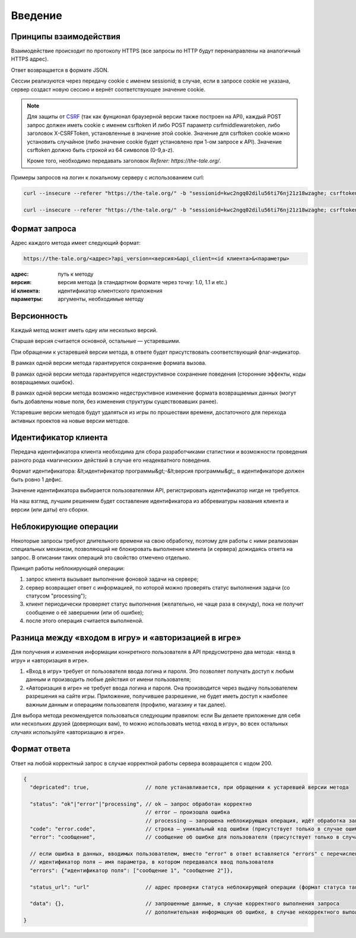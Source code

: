 Введение
========

Принципы взаимодействия
-----------------------

Взаимодействие происходит по протоколу HTTPS (все запросы по HTTP будут перенаправлены на аналогичный HTTPS адрес).

Ответ возвращается в формате JSON.

Сессии реализуются через передачу cookie с именем sessionid; в случае, если в запросе cookie не указана, сервер создаст новую сессию и вернёт соответствующее значение cookie.

.. note::

   Для защиты от `CSRF <http://en.wikipedia.org/wiki/Cross-site_request_forgery">`_ (так как фунционал браузерной версии также построен на API), каждый POST запрос должен иметь cookie с именем csrftoken И либо POST параметр csrfmiddlewaretoken, либо заголовок X-CSRFToken, установленные в значение этой cookie. Значение для csrftoken cookie можно установить случайное (либо значение cookie будет установлено при 1-ом запросе к API).  Значение csrftoken должно быть строкой из 64 символов (0-9,a-z).

   Кроме того, необходимо передавать заголовок `Referer: https://the-tale.org/`.

Примеры запросов на логин к локальному серверу с использованием curl:

.. code-block:: bash

    curl --insecure --referer "https://the-tale.org/" -b "sessionid=kwc2ngq02dilu56ti76nj21z18wzaghe; csrftoken=wxiefxk7i6kvkUeyi4jU2xO0B96RwvJc" -d "email=email@gmail.com&password=11111"  -H "X-CSRFToken: wxiefxk7i6kvkUeyi4jU2xO0B96RwvJc" "https://local.the-tale/accounts/auth/api/login?api_version=1.0&api_client=SASS-asas"

    curl --insecure --referer "https://the-tale.org/" -b "sessionid=kwc2ngq02dilu56ti76nj21z18wzaghe; csrftoken=wxiefxk7i6kvkUeyi4jU2xO0B96RwvJc" -d "email=email@gmail.com&password=111111&csrfmiddlewaretoken=wxiefxk7i6kvUeyi4jU2xO0B96RwvJc" "https://local.the-tale/accounts/auth/api/login?api_version=1.0&api_client=SASS-asas"


Формат запроса
--------------

Адрес каждого метода имеет следующий формат:

.. code-block:: bash

    https://the-tale.org/<адрес>?api_version=<версия>&api_client=<id клиента>&<параметры>

:адрес: путь к методу
:версия: версия метода (в стандартном формате через точку: 1.0, 1.1 и etc.)
:id клиента: идентификатор клиентского приложения
:параметры: аргументы, необходимые методу


Версионность
------------

Каждый метод может иметь одну или несколько версий.

Старшая версия считается основной, остальные — устаревшими.

При обращении к устаревшей версии метода, в ответе будет присутствовать соответствующий флаг-индикатор.

В рамках одной версии метода гарантируется сохранение формата вызова.

В рамках одной версии метода гарантируется недеструктивное сохранение поведения (сторонние эффекты, коды возвращаемых ошибок).

В рамках одной версии метода возможно недеструктивное изменение формата возвращаемых данных (могут быть добавлены новые поля, без изменения структуры существовавших ранее).

Устаревшие версии методов будут удаляться из игры по прошествии времени, достаточного для перехода активных проектов на новые версии методов.


Идентификатор клиента
---------------------

Передача идентификатора клиента необходима для сбора разработчиками статистики и возможности проведения разного рода «магических» действий в случае его неадекватного поведения.

Формат идентификатора: &lt;идентификатор программы&gt;-&lt;версия программы&gt;, в идентификаторе должен быть ровно 1 дефис.

Значение идентификатора выбирается пользователями API, регистрировать идентификатор нигде не требуется.

На наш взгляд, лучшим решением будет составление идентификатора из аббревиатуры названия клиента и версии (или даты) его сборки.


Неблокирующие операции
----------------------

Некоторые запросы требуют длительного времени на свою обработку, поэтому для работы с ними реализован специальных механизм, позволяющий не блокировать выполнение клиента (и сервера) дожидаясь ответа на запрос. В описании таких операций это свойство отмечено отдельно.

Принцип работы неблокирующей операции:

#. запрос клиента вызывает выполнение фоновой задачи на сервере;
#. сервер возвращает ответ с информацией, по которой можно проверять статус выполнения задачи (со статусом "processing");
#. клиент периодически проверяет статус выполнения (желательно, не чаще раза в секунду), пока не получит сообщение о её завершении (или об ошибке);
#. после этого операция считается выполненой.


Разница между «входом в игру» и «авторизацией в игре»
-----------------------------------------------------

Для получения и изменения информации конкретного пользователя в API предусмотрено два метода: «вход в игру» и «авторизация в игре».

#. «Вход в игру» требует от пользователя ввода логина и пароля. Это позволяет получать доступ к любым данным и производить любые действия от имени пользователя;
#. «Авторизация в игре» не требует ввода логина и пароля. Она производится через выдачу пользователем разрешения на сайте игры. Приложение, получившее разрешение, не будет иметь доступ к наиболее важным данным и операциям пользователя (профилю, магазину и так далее).

Для выбора метода рекомендуется пользоваться следующим правилом: если Вы делаете приложение для себя или нескольких друзей (доверяющих вам), то можно использовать метод «вход в игру», во всех остальных случаях используйте «авторизацию в игре».


Формат ответа
-------------

Ответ на любой корректный запрос в случае корректной работы сервера возвращается с кодом 200.


.. code-block:: javascript

    {
      "depricated": true,                  // поле устанавливается, при обращении к устаревшей версии метода

      "status": "ok"|"error"|"processing", // ok — запрос обработан корректно
                                           // error — произошла ошибка
                                           // processing — запрошена неблокирующая операция, идёт обработка запроса
      "code": "error.code",                // строка — уникальный код ошибки (присутствует только в случае ошибки)
      "error": "сообщение",                // сообщение об ошибке для пользователя (присутствует только в случае ошибки)

      // если ошибка в данных, вводимых пользователем, вместо "error" в ответ вставляется "errors" с перечислением
      // идентификатор поля — имя параметра, в котором передавался ввод пользователя
      "errors": {"идентификатор поля": ["сообщение 1", "сообщение 2"]},

      "status_url": "url"                  // адрес проверки статуса неблокирующей операции (формат статуса такой же)

      "data": {},                          // запрошенные данные, в случае корректного выполнения запроса
                                           // дополнительная информация об ошибке, в случае некорректного выполнения запроса
    }
